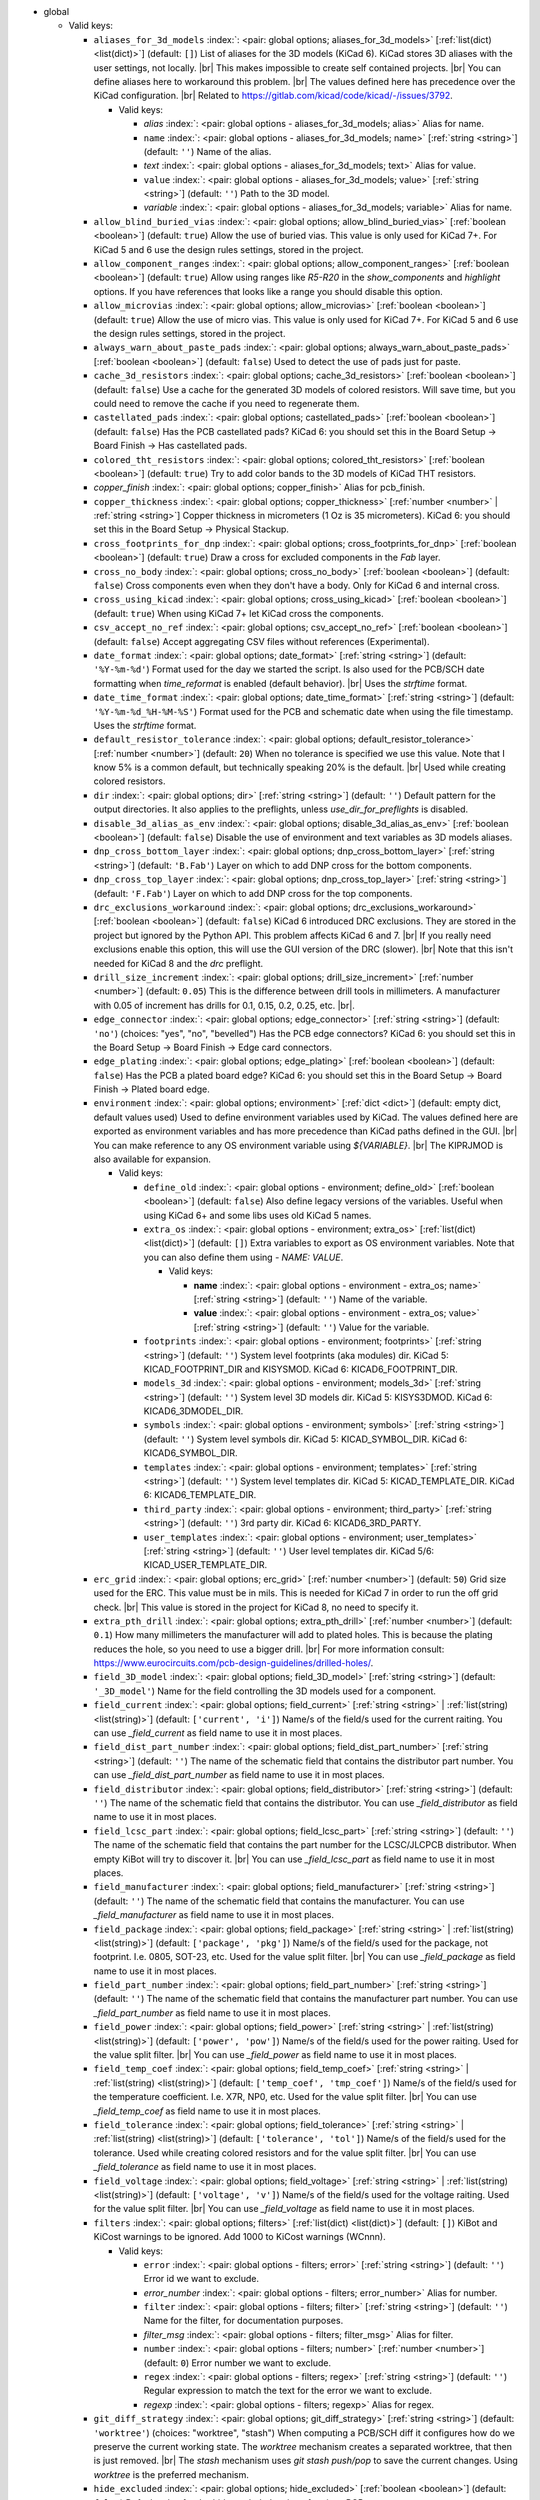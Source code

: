 .. Automatically generated by KiBot, please don't edit this file

-  global

   -  Valid keys:

      -  ``aliases_for_3d_models`` :index:`: <pair: global options; aliases_for_3d_models>` [:ref:`list(dict) <list(dict)>`] (default: ``[]``) List of aliases for the 3D models (KiCad 6).
         KiCad stores 3D aliases with the user settings, not locally. |br|
         This makes impossible to create self contained projects. |br|
         You can define aliases here to workaround this problem. |br|
         The values defined here has precedence over the KiCad configuration. |br|
         Related to https://gitlab.com/kicad/code/kicad/-/issues/3792.

         -  Valid keys:

            -  *alias* :index:`: <pair: global options - aliases_for_3d_models; alias>` Alias for name.
            -  ``name`` :index:`: <pair: global options - aliases_for_3d_models; name>` [:ref:`string <string>`] (default: ``''``) Name of the alias.
            -  *text* :index:`: <pair: global options - aliases_for_3d_models; text>` Alias for value.
            -  ``value`` :index:`: <pair: global options - aliases_for_3d_models; value>` [:ref:`string <string>`] (default: ``''``) Path to the 3D model.
            -  *variable* :index:`: <pair: global options - aliases_for_3d_models; variable>` Alias for name.

      -  ``allow_blind_buried_vias`` :index:`: <pair: global options; allow_blind_buried_vias>` [:ref:`boolean <boolean>`] (default: ``true``) Allow the use of buried vias. This value is only used for KiCad 7+.
         For KiCad 5 and 6 use the design rules settings, stored in the project.
      -  ``allow_component_ranges`` :index:`: <pair: global options; allow_component_ranges>` [:ref:`boolean <boolean>`] (default: ``true``) Allow using ranges like *R5-R20* in the `show_components` and `highlight` options.
         If you have references that looks like a range you should disable this option.
      -  ``allow_microvias`` :index:`: <pair: global options; allow_microvias>` [:ref:`boolean <boolean>`] (default: ``true``) Allow the use of micro vias. This value is only used for KiCad 7+.
         For KiCad 5 and 6 use the design rules settings, stored in the project.
      -  ``always_warn_about_paste_pads`` :index:`: <pair: global options; always_warn_about_paste_pads>` [:ref:`boolean <boolean>`] (default: ``false``) Used to detect the use of pads just for paste.
      -  ``cache_3d_resistors`` :index:`: <pair: global options; cache_3d_resistors>` [:ref:`boolean <boolean>`] (default: ``false``) Use a cache for the generated 3D models of colored resistors.
         Will save time, but you could need to remove the cache if you need to regenerate them.
      -  ``castellated_pads`` :index:`: <pair: global options; castellated_pads>` [:ref:`boolean <boolean>`] (default: ``false``) Has the PCB castellated pads?
         KiCad 6: you should set this in the Board Setup -> Board Finish -> Has castellated pads.
      -  ``colored_tht_resistors`` :index:`: <pair: global options; colored_tht_resistors>` [:ref:`boolean <boolean>`] (default: ``true``) Try to add color bands to the 3D models of KiCad THT resistors.
      -  *copper_finish* :index:`: <pair: global options; copper_finish>` Alias for pcb_finish.
      -  ``copper_thickness`` :index:`: <pair: global options; copper_thickness>` [:ref:`number <number>` | :ref:`string <string>`] Copper thickness in micrometers (1 Oz is 35 micrometers).
         KiCad 6: you should set this in the Board Setup -> Physical Stackup.
      -  ``cross_footprints_for_dnp`` :index:`: <pair: global options; cross_footprints_for_dnp>` [:ref:`boolean <boolean>`] (default: ``true``) Draw a cross for excluded components in the `Fab` layer.
      -  ``cross_no_body`` :index:`: <pair: global options; cross_no_body>` [:ref:`boolean <boolean>`] (default: ``false``) Cross components even when they don't have a body. Only for KiCad 6 and internal cross.
      -  ``cross_using_kicad`` :index:`: <pair: global options; cross_using_kicad>` [:ref:`boolean <boolean>`] (default: ``true``) When using KiCad 7+ let KiCad cross the components.
      -  ``csv_accept_no_ref`` :index:`: <pair: global options; csv_accept_no_ref>` [:ref:`boolean <boolean>`] (default: ``false``) Accept aggregating CSV files without references (Experimental).
      -  ``date_format`` :index:`: <pair: global options; date_format>` [:ref:`string <string>`] (default: ``'%Y-%m-%d'``) Format used for the day we started the script.
         Is also used for the PCB/SCH date formatting when `time_reformat` is enabled (default behavior). |br|
         Uses the `strftime` format.
      -  ``date_time_format`` :index:`: <pair: global options; date_time_format>` [:ref:`string <string>`] (default: ``'%Y-%m-%d_%H-%M-%S'``) Format used for the PCB and schematic date when using the file timestamp. Uses the `strftime` format.
      -  ``default_resistor_tolerance`` :index:`: <pair: global options; default_resistor_tolerance>` [:ref:`number <number>`] (default: ``20``) When no tolerance is specified we use this value.
         Note that I know 5% is a common default, but technically speaking 20% is the default. |br|
         Used while creating colored resistors.
      -  ``dir`` :index:`: <pair: global options; dir>` [:ref:`string <string>`] (default: ``''``) Default pattern for the output directories. It also applies to the preflights, unless
         `use_dir_for_preflights` is disabled.
      -  ``disable_3d_alias_as_env`` :index:`: <pair: global options; disable_3d_alias_as_env>` [:ref:`boolean <boolean>`] (default: ``false``) Disable the use of environment and text variables as 3D models aliases.
      -  ``dnp_cross_bottom_layer`` :index:`: <pair: global options; dnp_cross_bottom_layer>` [:ref:`string <string>`] (default: ``'B.Fab'``) Layer on which to add DNP cross for the bottom components.
      -  ``dnp_cross_top_layer`` :index:`: <pair: global options; dnp_cross_top_layer>` [:ref:`string <string>`] (default: ``'F.Fab'``) Layer on which to add DNP cross for the top components.
      -  ``drc_exclusions_workaround`` :index:`: <pair: global options; drc_exclusions_workaround>` [:ref:`boolean <boolean>`] (default: ``false``) KiCad 6 introduced DRC exclusions. They are stored in the project but ignored by the Python API.
         This problem affects KiCad 6 and 7. |br|
         If you really need exclusions enable this option, this will use the GUI version of the DRC (slower). |br|
         Note that this isn't needed for KiCad 8 and the `drc` preflight.
      -  ``drill_size_increment`` :index:`: <pair: global options; drill_size_increment>` [:ref:`number <number>`] (default: ``0.05``) This is the difference between drill tools in millimeters.
         A manufacturer with 0.05 of increment has drills for 0.1, 0.15, 0.2, 0.25, etc. |br|.
      -  ``edge_connector`` :index:`: <pair: global options; edge_connector>` [:ref:`string <string>`] (default: ``'no'``) (choices: "yes", "no", "bevelled") Has the PCB edge connectors?
         KiCad 6: you should set this in the Board Setup -> Board Finish -> Edge card connectors.
      -  ``edge_plating`` :index:`: <pair: global options; edge_plating>` [:ref:`boolean <boolean>`] (default: ``false``) Has the PCB a plated board edge?
         KiCad 6: you should set this in the Board Setup -> Board Finish -> Plated board edge.
      -  ``environment`` :index:`: <pair: global options; environment>` [:ref:`dict <dict>`] (default: empty dict, default values used) Used to define environment variables used by KiCad.
         The values defined here are exported as environment variables and has
         more precedence than KiCad paths defined in the GUI. |br|
         You can make reference to any OS environment variable using `${VARIABLE}`. |br|
         The KIPRJMOD is also available for expansion.

         -  Valid keys:

            -  ``define_old`` :index:`: <pair: global options - environment; define_old>` [:ref:`boolean <boolean>`] (default: ``false``) Also define legacy versions of the variables.
               Useful when using KiCad 6+ and some libs uses old KiCad 5 names.
            -  ``extra_os`` :index:`: <pair: global options - environment; extra_os>` [:ref:`list(dict) <list(dict)>`] (default: ``[]``) Extra variables to export as OS environment variables.
               Note that you can also define them using `- NAME: VALUE`.

               -  Valid keys:

                  -  **name** :index:`: <pair: global options - environment - extra_os; name>` [:ref:`string <string>`] (default: ``''``) Name of the variable.
                  -  **value** :index:`: <pair: global options - environment - extra_os; value>` [:ref:`string <string>`] (default: ``''``) Value for the variable.

            -  ``footprints`` :index:`: <pair: global options - environment; footprints>` [:ref:`string <string>`] (default: ``''``) System level footprints (aka modules) dir. KiCad 5: KICAD_FOOTPRINT_DIR and KISYSMOD.
               KiCad 6: KICAD6_FOOTPRINT_DIR.
            -  ``models_3d`` :index:`: <pair: global options - environment; models_3d>` [:ref:`string <string>`] (default: ``''``) System level 3D models dir. KiCad 5: KISYS3DMOD. KiCad 6: KICAD6_3DMODEL_DIR.
            -  ``symbols`` :index:`: <pair: global options - environment; symbols>` [:ref:`string <string>`] (default: ``''``) System level symbols dir. KiCad 5: KICAD_SYMBOL_DIR. KiCad 6: KICAD6_SYMBOL_DIR.
            -  ``templates`` :index:`: <pair: global options - environment; templates>` [:ref:`string <string>`] (default: ``''``) System level templates dir. KiCad 5: KICAD_TEMPLATE_DIR. KiCad 6: KICAD6_TEMPLATE_DIR.
            -  ``third_party`` :index:`: <pair: global options - environment; third_party>` [:ref:`string <string>`] (default: ``''``) 3rd party dir. KiCad 6: KICAD6_3RD_PARTY.
            -  ``user_templates`` :index:`: <pair: global options - environment; user_templates>` [:ref:`string <string>`] (default: ``''``) User level templates dir. KiCad 5/6: KICAD_USER_TEMPLATE_DIR.

      -  ``erc_grid`` :index:`: <pair: global options; erc_grid>` [:ref:`number <number>`] (default: ``50``) Grid size used for the ERC. This value must be in mils.
         This is needed for KiCad 7 in order to run the off grid check. |br|
         This value is stored in the project for KiCad 8, no need to specify it.
      -  ``extra_pth_drill`` :index:`: <pair: global options; extra_pth_drill>` [:ref:`number <number>`] (default: ``0.1``) How many millimeters the manufacturer will add to plated holes.
         This is because the plating reduces the hole, so you need to use a bigger drill. |br|
         For more information consult: https://www.eurocircuits.com/pcb-design-guidelines/drilled-holes/.
      -  ``field_3D_model`` :index:`: <pair: global options; field_3D_model>` [:ref:`string <string>`] (default: ``'_3D_model'``) Name for the field controlling the 3D models used for a component.
      -  ``field_current`` :index:`: <pair: global options; field_current>` [:ref:`string <string>` | :ref:`list(string) <list(string)>`] (default: ``['current', 'i']``) Name/s of the field/s used for the current raiting.
         You can use `_field_current` as field name to use it in most places.

      -  ``field_dist_part_number`` :index:`: <pair: global options; field_dist_part_number>` [:ref:`string <string>`] (default: ``''``) The name of the schematic field that contains the distributor part number.
         You can use `_field_dist_part_number` as field name to use it in most places.
      -  ``field_distributor`` :index:`: <pair: global options; field_distributor>` [:ref:`string <string>`] (default: ``''``) The name of the schematic field that contains the distributor.
         You can use `_field_distributor` as field name to use it in most places.
      -  ``field_lcsc_part`` :index:`: <pair: global options; field_lcsc_part>` [:ref:`string <string>`] (default: ``''``) The name of the schematic field that contains the part number for the LCSC/JLCPCB distributor.
         When empty KiBot will try to discover it. |br|
         You can use `_field_lcsc_part` as field name to use it in most places.
      -  ``field_manufacturer`` :index:`: <pair: global options; field_manufacturer>` [:ref:`string <string>`] (default: ``''``) The name of the schematic field that contains the manufacturer.
         You can use `_field_manufacturer` as field name to use it in most places.
      -  ``field_package`` :index:`: <pair: global options; field_package>` [:ref:`string <string>` | :ref:`list(string) <list(string)>`] (default: ``['package', 'pkg']``) Name/s of the field/s used for the package, not footprint.
         I.e. 0805, SOT-23, etc. Used for the value split filter. |br|
         You can use `_field_package` as field name to use it in most places.

      -  ``field_part_number`` :index:`: <pair: global options; field_part_number>` [:ref:`string <string>`] (default: ``''``) The name of the schematic field that contains the manufacturer part number.
         You can use `_field_part_number` as field name to use it in most places.
      -  ``field_power`` :index:`: <pair: global options; field_power>` [:ref:`string <string>` | :ref:`list(string) <list(string)>`] (default: ``['power', 'pow']``) Name/s of the field/s used for the power raiting.
         Used for the value split filter. |br|
         You can use `_field_power` as field name to use it in most places.

      -  ``field_temp_coef`` :index:`: <pair: global options; field_temp_coef>` [:ref:`string <string>` | :ref:`list(string) <list(string)>`] (default: ``['temp_coef', 'tmp_coef']``) Name/s of the field/s used for the temperature coefficient.
         I.e. X7R, NP0, etc. Used for the value split filter. |br|
         You can use `_field_temp_coef` as field name to use it in most places.

      -  ``field_tolerance`` :index:`: <pair: global options; field_tolerance>` [:ref:`string <string>` | :ref:`list(string) <list(string)>`] (default: ``['tolerance', 'tol']``) Name/s of the field/s used for the tolerance.
         Used while creating colored resistors and for the value split filter. |br|
         You can use `_field_tolerance` as field name to use it in most places.

      -  ``field_voltage`` :index:`: <pair: global options; field_voltage>` [:ref:`string <string>` | :ref:`list(string) <list(string)>`] (default: ``['voltage', 'v']``) Name/s of the field/s used for the voltage raiting.
         Used for the value split filter. |br|
         You can use `_field_voltage` as field name to use it in most places.

      -  ``filters`` :index:`: <pair: global options; filters>` [:ref:`list(dict) <list(dict)>`] (default: ``[]``) KiBot and KiCost warnings to be ignored. Add 1000 to KiCost warnings (WCnnn).

         -  Valid keys:

            -  ``error`` :index:`: <pair: global options - filters; error>` [:ref:`string <string>`] (default: ``''``) Error id we want to exclude.
            -  *error_number* :index:`: <pair: global options - filters; error_number>` Alias for number.
            -  ``filter`` :index:`: <pair: global options - filters; filter>` [:ref:`string <string>`] (default: ``''``) Name for the filter, for documentation purposes.
            -  *filter_msg* :index:`: <pair: global options - filters; filter_msg>` Alias for filter.
            -  ``number`` :index:`: <pair: global options - filters; number>` [:ref:`number <number>`] (default: ``0``) Error number we want to exclude.
            -  ``regex`` :index:`: <pair: global options - filters; regex>` [:ref:`string <string>`] (default: ``''``) Regular expression to match the text for the error we want to exclude.
            -  *regexp* :index:`: <pair: global options - filters; regexp>` Alias for regex.

      -  ``git_diff_strategy`` :index:`: <pair: global options; git_diff_strategy>` [:ref:`string <string>`] (default: ``'worktree'``) (choices: "worktree", "stash") When computing a PCB/SCH diff it configures how do we preserve the current
         working state. The *worktree* mechanism creates a separated worktree, that then is just removed. |br|
         The *stash* mechanism uses *git stash push/pop* to save the current changes. Using *worktree*
         is the preferred mechanism.
      -  ``hide_excluded`` :index:`: <pair: global options; hide_excluded>` [:ref:`boolean <boolean>`] (default: ``false``) Default value for the `hide_excluded` option of various PCB outputs.
      -  ``impedance_controlled`` :index:`: <pair: global options; impedance_controlled>` [:ref:`boolean <boolean>`] (default: ``false``) The PCB needs specific dielectric characteristics.
         KiCad 6: you should set this in the Board Setup -> Physical Stackup.
      -  ``include_components_from_pcb`` :index:`: <pair: global options; include_components_from_pcb>` [:ref:`boolean <boolean>`] (default: ``true``) Include components that are only in the PCB, not in the schematic, for filter and variants processing.
         Note that version 1.6.3 and older ignored them.
      -  ``invalidate_pcb_text_cache`` :index:`: <pair: global options; invalidate_pcb_text_cache>` [:ref:`string <string>`] (default: ``'auto'``) (choices: "auto", "yes", "no") Remove any cached text variable in the PCB. This is needed in order to force a text
         variables update when using `set_text_variables`. You might want to disable it when applying some
         changes to the PCB and create a new copy to send to somebody without changing the cached values. |br|
         Note that it will save the PCB with the cache erased. |br|
         The `auto` value will remove the cached values only when using `set_text_variables`.
      -  ``kiauto_time_out_scale`` :index:`: <pair: global options; kiauto_time_out_scale>` [:ref:`number <number>`] (default: ``0.0``) Time-out multiplier for KiAuto operations.
      -  ``kiauto_wait_start`` :index:`: <pair: global options; kiauto_wait_start>` [:ref:`number <number>`] (default: ``0``) Time to wait for KiCad in KiAuto operations.
      -  ``kicad_dnp_applied`` :index:`: <pair: global options; kicad_dnp_applied>` [:ref:`boolean <boolean>`] (default: ``true``) The KiCad v7 PCB flag *Do Not Populate* is applied to our fitted flag before running any filter.
      -  ``kicad_dnp_applies_to_3D`` :index:`: <pair: global options; kicad_dnp_applies_to_3D>` [:ref:`boolean <boolean>`] (default: ``true``) The KiCad v7 PCB flag *Do Not Populate* is applied to our fitted flag for 3D models,
         even when no filter/variant is specified. Disabling `kicad_dnp_applied` also disables
         this flag.
      -  ``layer_defaults`` :index:`: <pair: global options; layer_defaults>` [:ref:`list(dict) <list(dict)>`] (default: ``[]``) Used to indicate the default suffix and description for the layers.
         Note that the name for the layer must match exactly, no aliases.

         -  Valid keys:

            -  ``description`` :index:`: <pair: global options - layer_defaults; description>` [:ref:`string <string>`] (default: ``''``) A description for the layer, for documentation purposes.
               A default can be specified using the `layer_defaults` global option.
            -  ``layer`` :index:`: <pair: global options - layer_defaults; layer>` [:ref:`string <string>`] (default: ``''``) Name of the layer. As you see it in KiCad.
            -  ``suffix`` :index:`: <pair: global options - layer_defaults; suffix>` [:ref:`string <string>`] (default: ``''``) Suffix used in file names related to this layer. Derived from the name if not specified.
               A default can be specified using the `layer_defaults` global option.

      -  ``out_dir`` :index:`: <pair: global options; out_dir>` [:ref:`string <string>`] (default: ``''``) Base output dir, same as command line `--out-dir`.
      -  ``output`` :index:`: <pair: global options; output>` [:ref:`string <string>`] (default: ``'%f-%i%I%v.%x'``) Default pattern for output file names. Affected by global options.
      -  ``pcb_finish`` :index:`: <pair: global options; pcb_finish>` [:ref:`string <string>`] (default: ``'HAL'``) Finishing used to protect pads. Currently used for documentation and to choose default colors.
         KiCad 6: you should set this in the Board Setup -> Board Finish -> Copper Finish option. |br|
         Currently known are None, HAL, HASL, HAL SnPb, HAL lead-free, ENIG, ENEPIG, Hard gold, ImAg, Immersion Silver,
         Immersion Ag, ImAu, Immersion Gold, Immersion Au, Immersion Tin, Immersion Nickel, OSP and HT_OSP.
      -  ``pcb_material`` :index:`: <pair: global options; pcb_material>` [:ref:`string <string>`] (default: ``'FR4'``) PCB core material. Currently used for documentation and to choose default colors.
         Currently known are FR1 to FR5.
      -  ``remove_adhesive_for_dnp`` :index:`: <pair: global options; remove_adhesive_for_dnp>` [:ref:`boolean <boolean>`] (default: ``true``) When applying filters and variants remove the adhesive (glue) for components that won't be included.
      -  ``remove_solder_mask_for_dnp`` :index:`: <pair: global options; remove_solder_mask_for_dnp>` [:ref:`boolean <boolean>`] (default: ``false``) When applying filters and variants remove the solder mask apertures for components that won't be included.
      -  ``remove_solder_paste_for_dnp`` :index:`: <pair: global options; remove_solder_paste_for_dnp>` [:ref:`boolean <boolean>`] (default: ``true``) When applying filters and variants remove the solder paste for components that won't be included.
      -  ``resources_dir`` :index:`: <pair: global options; resources_dir>` [:ref:`string <string>`] (default: ``'kibot_resources'``) Directory where various resources are stored. Currently we support colors and fonts.
         They must be stored in sub-dirs. I.e. kibot_resources/fonts/MyFont.ttf
         Note this is mainly useful for CI/CD, so you can store fonts and colors in your repo. |br|
         Also note that the fonts are installed using a mechanism known to work on Debian,
         which is used by the KiBot docker images, on other OSs *your mileage may vary*. |br|
         When using KiCad 9 you can just embed the fonts in the schematic/PCB.
      -  ``restore_project`` :index:`: <pair: global options; restore_project>` [:ref:`boolean <boolean>`] (default: ``false``) Restore the KiCad project after execution.
         Note that this option will undo operations like `set_text_variables`. |br|
         Starting with 1.6.4 it also restores the PRL (Project Local Settings) and DRU (Design RUles) files.
      -  ``sch_image_prefix`` :index:`: <pair: global options; sch_image_prefix>` [:ref:`string <string>`] (default: ``'kibot_image'``) Prefix used to paste images from outputs. Used by some outputs.
         You must place a text box at the coordinates where you want to paste the image. |br|
         The width of the text box will be the width of the image. |br|
         The text box must contain *kibot_image_X* where X is the output name. |br|
         This option configures the prefix used. If this option is empty no images will be pasted.
      -  ``set_text_variables_before_output`` :index:`: <pair: global options; set_text_variables_before_output>` [:ref:`boolean <boolean>`] (default: ``false``) Run the `set_text_variables` preflight before running each output that involves variants.
         This can be used when a text variable uses the variant and you want to create more than
         one variant in the same run. Note that this could be slow because it forces a board
         reload each time you run an output that uses variants.
      -  ``silk_screen_color`` :index:`: <pair: global options; silk_screen_color>` [:ref:`string <string>`] (default: ``'white'``) Color for the markings. Currently used for documentation and to choose default colors.
         KiCad 6: you should set this in the Board Setup -> Physical Stackup. |br|
         Currently known are black and white.
      -  ``silk_screen_color_bottom`` :index:`: <pair: global options; silk_screen_color_bottom>` [:ref:`string <string>`] (default: ``''``) Color for the bottom silk screen. When not defined `silk_screen_color` is used.
         Read `silk_screen_color` help.
      -  ``silk_screen_color_top`` :index:`: <pair: global options; silk_screen_color_top>` [:ref:`string <string>`] (default: ``''``) Color for the top silk screen. When not defined `silk_screen_color` is used.
         Read `silk_screen_color` help.
      -  ``solder_mask_color`` :index:`: <pair: global options; solder_mask_color>` [:ref:`string <string>`] (default: ``'green'``) Color for the solder mask. Currently used for documentation and to choose default colors.
         KiCad 6: you should set this in the Board Setup -> Physical Stackup. |br|
         Currently known are green, black, white, yellow, purple, blue and red.
      -  ``solder_mask_color_bottom`` :index:`: <pair: global options; solder_mask_color_bottom>` [:ref:`string <string>`] (default: ``''``) Color for the bottom solder mask. When not defined `solder_mask_color` is used.
         Read `solder_mask_color` help.
      -  ``solder_mask_color_top`` :index:`: <pair: global options; solder_mask_color_top>` [:ref:`string <string>`] (default: ``''``) Color for the top solder mask. When not defined `solder_mask_color` is used.
         Read `solder_mask_color` help.
      -  ``str_no`` :index:`: <pair: global options; str_no>` [:ref:`string <string>`] (default: ``'no'``) String used for *no*. Currently used by the **update_pcb_characteristics** preflight.
      -  ``str_yes`` :index:`: <pair: global options; str_yes>` [:ref:`string <string>`] (default: ``'yes'``) String used for *yes*. Currently used by the **update_pcb_characteristics** preflight.
      -  ``time_format`` :index:`: <pair: global options; time_format>` [:ref:`string <string>`] (default: ``'%H-%M-%S'``) Format used for the time we started the script. Uses the `strftime` format.
      -  ``time_reformat`` :index:`: <pair: global options; time_reformat>` [:ref:`boolean <boolean>`] (default: ``true``) Tries to reformat the PCB/SCH date using the `date_format`.
         This assumes you let KiCad fill this value and hence the time is in ISO format (YY-MM-DD).
      -  ``units`` :index:`: <pair: global options; units>` [:ref:`string <string>`] (default: ``''``) (choices: "millimeters", "inches", "mils") Default units. Affects `position`, `bom`, `panelize` and 'odb' outputs, and
         the `erc` and `drc` preflights. Also KiCad 6 dimensions.
      -  ``use_dir_for_preflights`` :index:`: <pair: global options; use_dir_for_preflights>` [:ref:`boolean <boolean>`] (default: ``true``) Use the global `dir` as subdir for the preflights.
      -  ``use_os_env_for_expand`` :index:`: <pair: global options; use_os_env_for_expand>` [:ref:`boolean <boolean>`] (default: ``true``) In addition to KiCad text variables also use the OS environment variables when expanding `${VARIABLE}`.
      -  ``use_pcb_fields`` :index:`: <pair: global options; use_pcb_fields>` [:ref:`boolean <boolean>`] (default: ``true``) When a PCB is processed also use fields defined in the PCB, for filter and variants processing.
         This is available for KiCad 8 and newer.
      -  ``variant`` :index:`: <pair: global options; variant>` [:ref:`string <string>`] (default: ``''``) Default variant to apply to all outputs. You can also use the `--variant` command line option to specify
         one or more variants to be generated.
      -  ``work_layer`` :index:`: <pair: global options; work_layer>` [:ref:`string <string>`] (default: ``'Margin'``) Layer used for temporal tasks, choose a layer you are not using in your design. Affected by global options.

